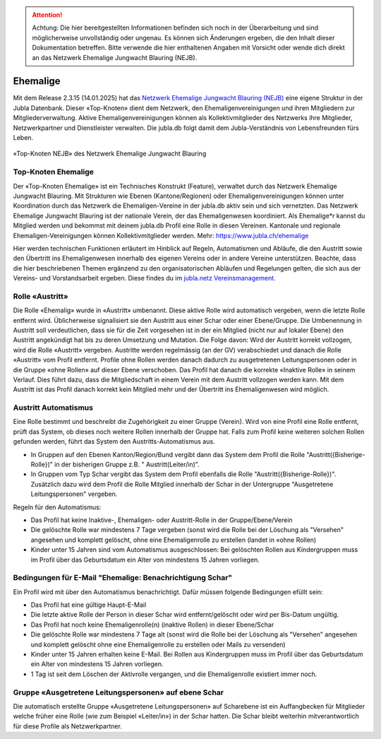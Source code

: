 

.. attention:: Achtung: Die hier bereitgestellten Informationen befinden sich noch in der Überarbeitung und sind möglicherweise unvollständig oder ungenau. Es können sich Änderungen ergeben, die den Inhalt dieser Dokumentation betreffen. Bitte verwende die hier enthaltenen Angaben mit Vorsicht oder wende dich direkt an das Netzwerk Ehemalige Jungwacht Blauring (NEJB).

===============
Ehemalige
===============

Mit dem Release 2.3.15 (14.01.2025) hat das `Netzwerk Ehemalige Jungwacht Blauring (NEJB) <https://www.jubla.ch/ueber-die-jubla/ehemalige/netzwerk>`_ eine eigene Struktur in der Jubla Datenbank. Dieser «Top-Knoten» dient dem Netzwerk, den Ehemaligenvereinigungen und ihren Mitgliedern zur Mitgliederverwaltung. Aktive Ehemaligenvereinigungen können als Kollektivmitglieder des Netzwerks ihre Mitglieder, Netzwerkpartner und Dienstleister verwalten. Die jubla.db folgt damit dem Jubla-Verständnis von Lebensfreunden fürs Leben. 

.. figure:: /media/ehemalige/ehemalige_top-knoten.png
    :name: Ansicht der Top-Knoten Jubla Schweiz und Netzwerk Ehemalige Jungwacht Blauring (NEJB)

«Top-Knoten NEJB» des Netzwerk Ehemalige Jungwacht Blauring



Top-Knoten Ehemalige 
===============

Der «Top-Knoten Ehemalige» ist ein Technisches Konstrukt (Feature), verwaltet durch das Netzwerk Ehemalige Jungwacht Blauring. Mit Strukturen wie Ebenen (Kantone/Regionen) oder Ehemaligenvereinigungen können unter Koordination durch das Netzwerk die Ehemaligen-Vereine in der jubla.db aktiv sein und sich vernetzten. Das Netzwerk Ehemalige Jungwacht Blauring ist der nationale Verein, der das Ehemaligenwesen koordiniert. Als Ehemalige*r kannst du Mitglied werden und bekommst mit deinem jubla.db Profil eine Rolle in diesen Vereinen. Kantonale und regionale Ehemaligen-Vereinigungen können Kollektivmitglieder werden. Mehr: https://www.jubla.ch/ehemalige   

Hier werden technischen Funktionen erläutert im Hinblick auf Regeln, Automatismen und Abläufe, die den Austritt sowie den Übertritt ins Ehemaligenwesen innerhalb des eigenen Vereins oder in andere Vereine unterstützen.
Beachte, dass die hier beschriebenen Themen ergänzend zu den organisatorischen Abläufen und Regelungen gelten, die sich aus der Vereins- und Vorstandsarbeit ergeben. Diese findes du im `jubla.netz Vereinsmanagement <https://jubla.atlassian.net/wiki/x/DYArRg>`_.



Rolle «Austritt»
===============

Die Rolle «Ehemalig» wurde in «Austritt» umbenannt. Diese aktive Rolle wird automatisch vergeben, wenn die letzte Rolle entfernt wird. Üblicherweise signalisiert sie den Austritt aus einer Schar oder einer Ebene/Gruppe. Die Umbenennung in Austritt soll verdeutlichen, dass sie für die Zeit vorgesehen ist in der ein Mitglied (nicht nur auf lokaler Ebene) den Austritt angekündigt hat bis zu deren Umsetzung und Mutation. Die Folge davon: Wird der Austritt korrekt vollzogen, wird die Rolle «Austritt» vergeben. Austritte werden regelmässig (an der GV) verabschiedet und danach die Rolle «Austritt» vom Profil entfernt. Profile ohne Rollen werden danach dadurch zu ausgetretenen Leitungspersonen oder in die Gruppe «ohne Rollen» auf dieser Ebene verschoben. Das Profil hat danach die korrekte «Inaktive Rolle» in seinem Verlauf. Dies führt dazu, dass die Mitgliedschaft in einem Verein mit dem Austritt vollzogen werden kann. Mit dem Austritt ist das Profil danach korrekt kein Mitglied mehr und der Übertritt ins Ehemaligenwesen wird möglich.


Austritt Automatismus
===============


Eine Rolle bestimmt und beschreibt die Zugehörigkeit zu einer Gruppe (Verein). Wird von eine Profil eine Rolle entfernt, prüft das System, ob dieses noch weitere Rollen innerhalb der Gruppe hat. Falls zum Profil keine weiteren solchen Rollen gefunden werden, führt das System den Austritts-Automatismus aus.

- In Gruppen auf den Ebenen Kanton/Region/Bund vergibt dann das System dem Profil die Rolle "Austritt({Bisherige-Rolle})" in der bisherigen Gruppe z.B. " Austritt(Leiter/in)”.
- In Gruppen vom Typ Schar vergibt das System dem Profil ebenfalls die Rolle "Austritt({Bisherige-Rolle})". Zusätzlich dazu wird dem Profil die Rolle Mitglied innerhalb der Schar in der Untergruppe "Ausgetretene Leitungspersonen" vergeben. 

Regeln für den Automatismus:

- Das Profil hat keine Inaktive-, Ehemaligen- oder Austritt-Rolle in der Gruppe/Ebene/Verein
- Die gelöschte Rolle war mindestens 7 Tage vergeben (sonst wird die Rolle bei der Löschung als "Versehen" angesehen und komplett gelöscht, ohne eine Ehemaligenrolle zu erstellen (landet in «ohne Rollen)
- Kinder unter 15 Jahren sind vom Automatismus ausgeschlossen: Bei gelöschten Rollen aus Kindergruppen muss im Profil über das Geburtsdatum ein Alter von mindestens 15 Jahren vorliegen. 



Bedingungen für E-Mail "Ehemalige: Benachrichtigung Schar" 
===============

Ein Profil wird mit über den Automatismus benachrichtigt. Dafür müssen folgende Bedingungen efüllt sein:

- Das Profil hat eine gültige Haupt-E-Mail   
- Die letzte aktive Rolle der Person in dieser Schar wird entfernt/gelöscht oder wird per Bis-Datum ungültig.   
- Das Profil hat noch keine Ehemaligenrolle(n) (inaktive Rollen) in dieser Ebene/Schar
- Die gelöschte Rolle war mindestens 7 Tage alt (sonst wird die Rolle bei der Löschung als "Versehen" angesehen und komplett gelöscht ohne eine Ehemaligenrolle zu erstellen oder Mails zu versenden) 
- Kinder unter 15 Jahren erhalten keine E-Mail. Bei Rollen aus Kindergruppen muss im Profil über das Geburtsdatum ein Alter von mindestens 15 Jahren vorliegen. 
- 1 Tag ist seit dem Löschen der Aktivrolle vergangen, und die Ehemaligenrolle existiert immer noch. 




Gruppe «Ausgetretene Leitungspersonen» auf ebene Schar
===============

Die automatisch erstellte Gruppe «Ausgetretene Leitungspersonen» auf Scharebene ist ein Auffangbecken für Mitglieder welche früher eine Rolle (wie zum Beispiel «Leiter/in») in der Schar hatten. Die Schar bleibt weiterhin mitverantwortlich für diese Profile als Netzwerkpartner. 


